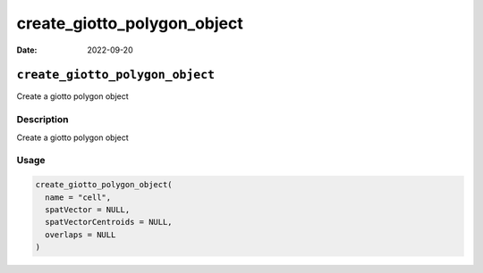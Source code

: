 ============================
create_giotto_polygon_object
============================

:Date: 2022-09-20

``create_giotto_polygon_object``
================================

Create a giotto polygon object

Description
-----------

Create a giotto polygon object

Usage
-----

.. code:: r

   create_giotto_polygon_object(
     name = "cell",
     spatVector = NULL,
     spatVectorCentroids = NULL,
     overlaps = NULL
   )
